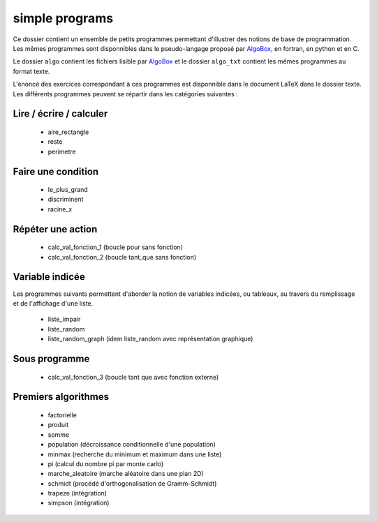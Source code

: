 ===============
simple programs
===============

Ce dossier contient un ensemble de petits programmes permettant d'illustrer des notions de
base de programmation. Les mêmes programmes sont disponnibles dans le pseudo-langage
proposé par `AlgoBox <http://www.xm1math.net/algobox/>`_, en fortran, en python et en C.

Le dossier ``algo`` contient les fichiers lisible par `AlgoBox <http://www.xm1math.net/algobox/>`_ 
et le dossier ``algo_txt`` contient les mêmes programmes au format texte.

L'énoncé des exercices correspondant à ces programmes est disponnible dans le document
LaTeX dans le dossier texte. Les différents programmes peuvent se répartir dans les 
catégories suivantes :

Lire / écrire / calculer
------------------------

    * aire_rectangle
    * reste
    * perimetre

Faire une condition
-------------------

    * le_plus_grand
    * discriminent
    * racine_x

Répéter une action
------------------

    * calc_val_fonction_1 (boucle pour sans fonction)
    * calc_val_fonction_2 (boucle tant_que sans fonction)

Variable indicée
----------------

Les programmes suivants permettent d'aborder la notion de variables indicées, ou tableaux,
au travers du remplissage et de l'affichage d'une liste.

    * liste_impair
    * liste_random
    * liste_random_graph (idem liste_random avec représentation graphique)

Sous programme
--------------

    * calc_val_fonction_3 (boucle tant que avec fonction externe)

Premiers algorithmes
--------------------

    * factorielle
    * produit
    * somme
    * population (décroissance conditionnelle d'une population)
    * minmax (recherche du minimum et maximum dans une liste)
    * pi (calcul du nombre pi par monte carlo)
    * marche_aleatoire (marche aléatoire dans une plan 2D)
    * schmidt (procédé d'orthogonalisation de Gramm-Schmidt)
    * trapeze (intégration)
    * simpson (intégration)


